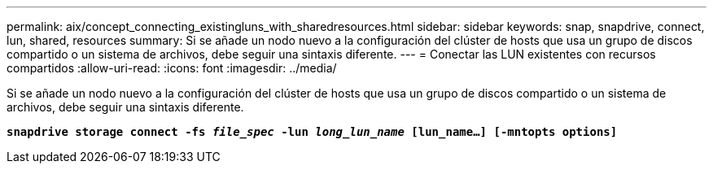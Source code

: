 ---
permalink: aix/concept_connecting_existingluns_with_sharedresources.html 
sidebar: sidebar 
keywords: snap, snapdrive, connect, lun, shared, resources 
summary: Si se añade un nodo nuevo a la configuración del clúster de hosts que usa un grupo de discos compartido o un sistema de archivos, debe seguir una sintaxis diferente. 
---
= Conectar las LUN existentes con recursos compartidos
:allow-uri-read: 
:icons: font
:imagesdir: ../media/


[role="lead"]
Si se añade un nodo nuevo a la configuración del clúster de hosts que usa un grupo de discos compartido o un sistema de archivos, debe seguir una sintaxis diferente.

`*snapdrive storage connect -fs _file_spec_ -lun _long_lun_name_ [lun_name...] [-mntopts options]*`
